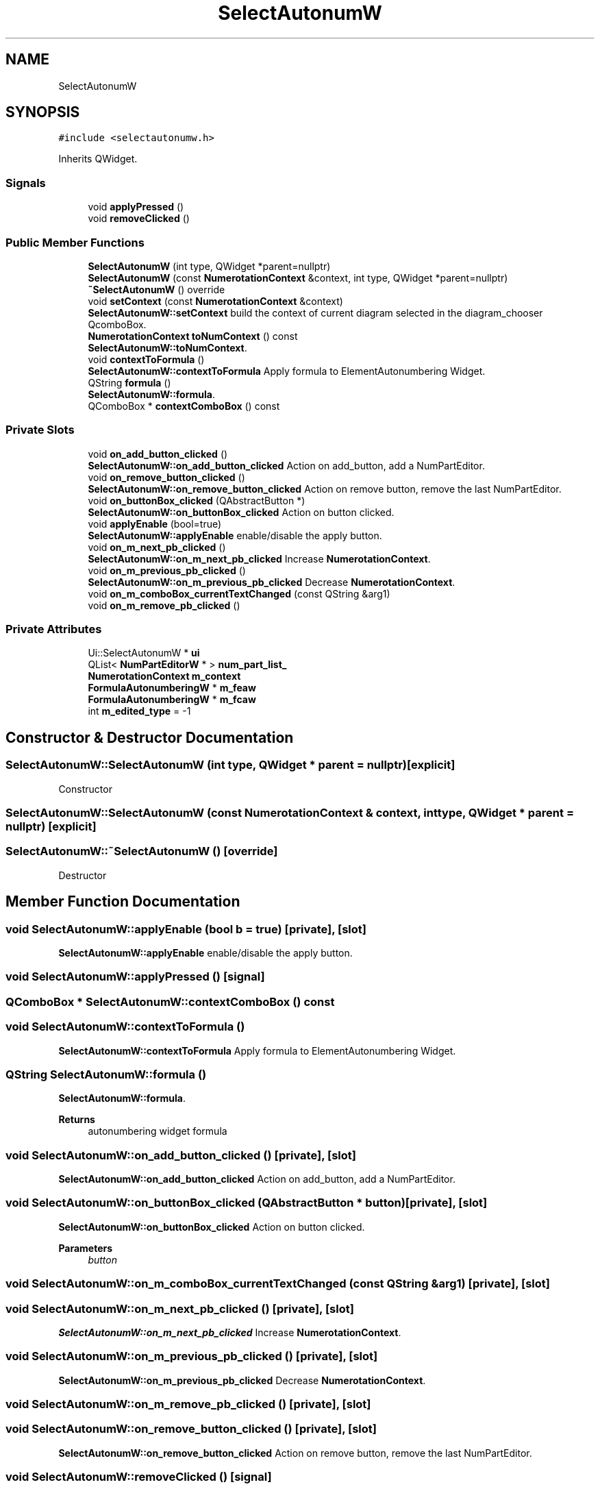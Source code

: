 .TH "SelectAutonumW" 3 "Thu Aug 27 2020" "Version 0.8-dev" "QElectroTech" \" -*- nroff -*-
.ad l
.nh
.SH NAME
SelectAutonumW
.SH SYNOPSIS
.br
.PP
.PP
\fC#include <selectautonumw\&.h>\fP
.PP
Inherits QWidget\&.
.SS "Signals"

.in +1c
.ti -1c
.RI "void \fBapplyPressed\fP ()"
.br
.ti -1c
.RI "void \fBremoveClicked\fP ()"
.br
.in -1c
.SS "Public Member Functions"

.in +1c
.ti -1c
.RI "\fBSelectAutonumW\fP (int type, QWidget *parent=nullptr)"
.br
.ti -1c
.RI "\fBSelectAutonumW\fP (const \fBNumerotationContext\fP &context, int type, QWidget *parent=nullptr)"
.br
.ti -1c
.RI "\fB~SelectAutonumW\fP () override"
.br
.ti -1c
.RI "void \fBsetContext\fP (const \fBNumerotationContext\fP &context)"
.br
.RI "\fBSelectAutonumW::setContext\fP build the context of current diagram selected in the diagram_chooser QcomboBox\&. "
.ti -1c
.RI "\fBNumerotationContext\fP \fBtoNumContext\fP () const"
.br
.RI "\fBSelectAutonumW::toNumContext\fP\&. "
.ti -1c
.RI "void \fBcontextToFormula\fP ()"
.br
.RI "\fBSelectAutonumW::contextToFormula\fP Apply formula to ElementAutonumbering Widget\&. "
.ti -1c
.RI "QString \fBformula\fP ()"
.br
.RI "\fBSelectAutonumW::formula\fP\&. "
.ti -1c
.RI "QComboBox * \fBcontextComboBox\fP () const"
.br
.in -1c
.SS "Private Slots"

.in +1c
.ti -1c
.RI "void \fBon_add_button_clicked\fP ()"
.br
.RI "\fBSelectAutonumW::on_add_button_clicked\fP Action on add_button, add a NumPartEditor\&. "
.ti -1c
.RI "void \fBon_remove_button_clicked\fP ()"
.br
.RI "\fBSelectAutonumW::on_remove_button_clicked\fP Action on remove button, remove the last NumPartEditor\&. "
.ti -1c
.RI "void \fBon_buttonBox_clicked\fP (QAbstractButton *)"
.br
.RI "\fBSelectAutonumW::on_buttonBox_clicked\fP Action on button clicked\&. "
.ti -1c
.RI "void \fBapplyEnable\fP (bool=true)"
.br
.RI "\fBSelectAutonumW::applyEnable\fP enable/disable the apply button\&. "
.ti -1c
.RI "void \fBon_m_next_pb_clicked\fP ()"
.br
.RI "\fBSelectAutonumW::on_m_next_pb_clicked\fP Increase \fBNumerotationContext\fP\&. "
.ti -1c
.RI "void \fBon_m_previous_pb_clicked\fP ()"
.br
.RI "\fBSelectAutonumW::on_m_previous_pb_clicked\fP Decrease \fBNumerotationContext\fP\&. "
.ti -1c
.RI "void \fBon_m_comboBox_currentTextChanged\fP (const QString &arg1)"
.br
.ti -1c
.RI "void \fBon_m_remove_pb_clicked\fP ()"
.br
.in -1c
.SS "Private Attributes"

.in +1c
.ti -1c
.RI "Ui::SelectAutonumW * \fBui\fP"
.br
.ti -1c
.RI "QList< \fBNumPartEditorW\fP * > \fBnum_part_list_\fP"
.br
.ti -1c
.RI "\fBNumerotationContext\fP \fBm_context\fP"
.br
.ti -1c
.RI "\fBFormulaAutonumberingW\fP * \fBm_feaw\fP"
.br
.ti -1c
.RI "\fBFormulaAutonumberingW\fP * \fBm_fcaw\fP"
.br
.ti -1c
.RI "int \fBm_edited_type\fP = \-1"
.br
.in -1c
.SH "Constructor & Destructor Documentation"
.PP 
.SS "SelectAutonumW::SelectAutonumW (int type, QWidget * parent = \fCnullptr\fP)\fC [explicit]\fP"
Constructor 
.SS "SelectAutonumW::SelectAutonumW (const \fBNumerotationContext\fP & context, int type, QWidget * parent = \fCnullptr\fP)\fC [explicit]\fP"

.SS "SelectAutonumW::~SelectAutonumW ()\fC [override]\fP"
Destructor 
.SH "Member Function Documentation"
.PP 
.SS "void SelectAutonumW::applyEnable (bool b = \fCtrue\fP)\fC [private]\fP, \fC [slot]\fP"

.PP
\fBSelectAutonumW::applyEnable\fP enable/disable the apply button\&. 
.SS "void SelectAutonumW::applyPressed ()\fC [signal]\fP"

.SS "QComboBox * SelectAutonumW::contextComboBox () const"

.SS "void SelectAutonumW::contextToFormula ()"

.PP
\fBSelectAutonumW::contextToFormula\fP Apply formula to ElementAutonumbering Widget\&. 
.SS "QString SelectAutonumW::formula ()"

.PP
\fBSelectAutonumW::formula\fP\&. 
.PP
\fBReturns\fP
.RS 4
autonumbering widget formula 
.RE
.PP

.SS "void SelectAutonumW::on_add_button_clicked ()\fC [private]\fP, \fC [slot]\fP"

.PP
\fBSelectAutonumW::on_add_button_clicked\fP Action on add_button, add a NumPartEditor\&. 
.SS "void SelectAutonumW::on_buttonBox_clicked (QAbstractButton * button)\fC [private]\fP, \fC [slot]\fP"

.PP
\fBSelectAutonumW::on_buttonBox_clicked\fP Action on button clicked\&. 
.PP
\fBParameters\fP
.RS 4
\fIbutton\fP 
.RE
.PP

.SS "void SelectAutonumW::on_m_comboBox_currentTextChanged (const QString & arg1)\fC [private]\fP, \fC [slot]\fP"

.SS "void SelectAutonumW::on_m_next_pb_clicked ()\fC [private]\fP, \fC [slot]\fP"

.PP
\fBSelectAutonumW::on_m_next_pb_clicked\fP Increase \fBNumerotationContext\fP\&. 
.SS "void SelectAutonumW::on_m_previous_pb_clicked ()\fC [private]\fP, \fC [slot]\fP"

.PP
\fBSelectAutonumW::on_m_previous_pb_clicked\fP Decrease \fBNumerotationContext\fP\&. 
.SS "void SelectAutonumW::on_m_remove_pb_clicked ()\fC [private]\fP, \fC [slot]\fP"

.SS "void SelectAutonumW::on_remove_button_clicked ()\fC [private]\fP, \fC [slot]\fP"

.PP
\fBSelectAutonumW::on_remove_button_clicked\fP Action on remove button, remove the last NumPartEditor\&. 
.SS "void SelectAutonumW::removeClicked ()\fC [signal]\fP"

.SS "void SelectAutonumW::setContext (const \fBNumerotationContext\fP & context)"

.PP
\fBSelectAutonumW::setContext\fP build the context of current diagram selected in the diagram_chooser QcomboBox\&. 
.PP
\fBParameters\fP
.RS 4
\fIcontext\fP 
.RE
.PP

.SS "\fBNumerotationContext\fP SelectAutonumW::toNumContext () const"

.PP
\fBSelectAutonumW::toNumContext\fP\&. 
.PP
\fBReturns\fP
.RS 4
the content to num_part_list to \fBNumerotationContext\fP 
.RE
.PP

.SH "Member Data Documentation"
.PP 
.SS "\fBNumerotationContext\fP SelectAutonumW::m_context\fC [private]\fP"

.SS "int SelectAutonumW::m_edited_type = \-1\fC [private]\fP"

.SS "\fBFormulaAutonumberingW\fP* SelectAutonumW::m_fcaw\fC [private]\fP"

.SS "\fBFormulaAutonumberingW\fP* SelectAutonumW::m_feaw\fC [private]\fP"

.SS "QList<\fBNumPartEditorW\fP *> SelectAutonumW::num_part_list_\fC [private]\fP"

.SS "Ui::SelectAutonumW* SelectAutonumW::ui\fC [private]\fP"


.SH "Author"
.PP 
Generated automatically by Doxygen for QElectroTech from the source code\&.
